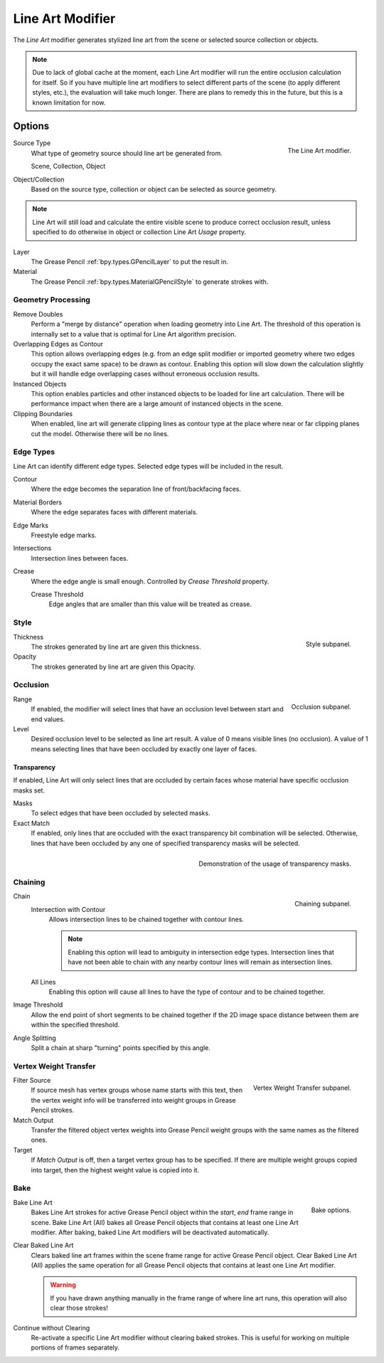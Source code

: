 .. index:: Grease Pencil Modifiers; Line Art Modifier
.. _bpy.types.LineartGpencilModifier:

*****************
Line Art Modifier
*****************

The *Line Art* modifier generates stylized line art from the scene or selected source collection or objects.

.. note::

   Due to lack of global cache at the moment, each Line Art modifier will run the entire
   occlusion calculation for itself. So if you have multiple line art modifiers to select
   different parts of the scene (to apply different styles, etc.), the evaluation will take much longer.
   There are plans to remedy this in the future, but this is a known limitation for now.


Options
=======

.. figure:: /images/grease-pencil_modifiers_generate_line-art_panel.png
   :align: right

   The Line Art modifier.

Source Type
   What type of geometry source should line art be generated from.

   Scene, Collection, Object

Object/Collection
   Based on the source type, collection or object can be selected as source geometry.

.. note::

   Line Art will still load and calculate the entire visible scene to produce correct occlusion result,
   unless specified to do otherwise in object or collection Line Art *Usage* property.

Layer
   The Grease Pencil :ref:`bpy.types.GPencilLayer` to put the result in.

Material
   The Grease Pencil :ref:`bpy.types.MaterialGPencilStyle` to generate strokes with.


Geometry Processing
-------------------

Remove Doubles
   Perform a "merge by distance" operation when loading geometry into Line Art.
   The threshold of this operation is internally set to a value that is optimal for Line Art algorithm precision.

Overlapping Edges as Contour
   This option allows overlapping edges (e.g. from an edge split modifier or imported geometry where
   two edges occupy the exact same space) to be drawn as contour. Enabling this option will slow down
   the calculation slightly but it will handle edge overlapping cases without erroneous occlusion results.

Instanced Objects
   This option enables particles and other instanced objects to be loaded for line art calculation.
   There will be performance impact when there are a large amount of instanced objects in the scene.

Clipping Boundaries
   When enabled, line art will generate clipping lines as contour type at the place
   where near or far clipping planes cut the model. Otherwise there will be no lines.


Edge Types
----------

Line Art can identify different edge types. Selected edge types will be included in the result.

Contour
   Where the edge becomes the separation line of front/backfacing faces.

Material Borders
   Where the edge separates faces with different materials.

Edge Marks
   Freestyle edge marks.

Intersections
   Intersection lines between faces.

Crease
   Where the edge angle is small enough. Controlled by *Crease Threshold* property.

   Crease Threshold
      Edge angles that are smaller than this value will be treated as crease.


Style
-----

.. figure:: /images/grease-pencil_modifiers_generate_line-art_style-panel.png
   :align: right

   Style subpanel.

Thickness
   The strokes generated by line art are given this thickness.

Opacity
   The strokes generated by line art are given this Opacity.


Occlusion
---------

.. figure:: /images/grease-pencil_modifiers_generate_line-art_occlusion-panel.png
   :align: right

   Occlusion subpanel.

Range
   If enabled, the modifier will select lines that have an occlusion level between start and end values.

Level
   Desired occlusion level to be selected as line art result. A value of 0 means visible lines (no occlusion).
   A value of 1 means selecting lines that have been occluded by exactly one layer of faces.


Transparency
^^^^^^^^^^^^

If enabled, Line Art will only select lines that are occluded by certain faces whose material
have specific occlusion masks set.

Masks
   To select edges that have been occluded by selected masks.

Exact Match
   If enabled, only lines that are occluded with the exact transparency bit combination will be selected.
   Otherwise, lines that have been occluded by any one of specified transparency masks will be selected.

.. figure:: /images/grease-pencil_modifiers_generate_line-art_transparency-mask.png
   :align: right

   Demonstration of the usage of transparency masks.


Chaining
--------

.. figure:: /images/grease-pencil_modifiers_generate_line-art_chaining-panel.png
   :align: right

   Chaining subpanel.

Chain
   Intersection with Contour
      Allows intersection lines to be chained together with contour lines.

      .. note::

         Enabling this option will lead to ambiguity in intersection edge types.
         Intersection lines that have not been able to chain with any nearby contour lines will remain
         as intersection lines.

   All Lines
      Enabling this option will cause all lines to have the type of contour and to be chained together.

Image Threshold
   Allow the end point of short segments to be chained together if the 2D image space distance
   between them are within the specified threshold.

Angle Splitting
   Split a chain at sharp "turning" points specified by this angle.


Vertex Weight Transfer
----------------------

.. figure:: /images/grease-pencil_modifiers_generate_line-art_vertex-weight-panel.png
   :align: right

   Vertex Weight Transfer subpanel.

Filter Source
   If source mesh has vertex groups whose name starts with this text, then the vertex weight info
   will be transferred into weight groups in Grease Pencil strokes.

Match Output
   Transfer the filtered object vertex weights into Grease Pencil weight groups with the same names
   as the filtered ones.

Target
   If *Match Output* is off, then a target vertex group has to be specified.
   If there are multiple weight groups copied into target, then the highest weight value is copied into it.


Bake
----

.. figure:: /images/grease-pencil_modifiers_generate_line-art_baking-panel.png
   :align: right

   Bake options.

Bake Line Art
   Bakes Line Art strokes for active Grease Pencil object within the *start*, *end* frame range in scene.
   Bake Line Art (All) bakes all Grease Pencil objects that contains at least one Line Art modifier.
   After baking, baked Line Art modifiers will be deactivated automatically.

Clear Baked Line Art
   Clears baked line art frames within the scene frame range for active Grease Pencil object.
   Clear Baked Line Art (All) applies the same operation for all Grease Pencil objects that
   contains at least one Line Art modifier.

   .. warning::

      If you have drawn anything manually in the frame range of where line art runs,
      this operation will also clear those strokes!

Continue without Clearing
   Re-activate a specific Line Art modifier without clearing baked strokes. This is useful for working
   on multiple portions of frames separately.
